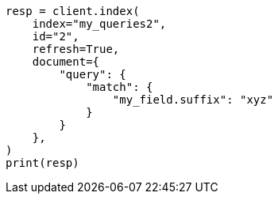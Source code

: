 // This file is autogenerated, DO NOT EDIT
// mapping/types/percolator.asciidoc:649

[source, python]
----
resp = client.index(
    index="my_queries2",
    id="2",
    refresh=True,
    document={
        "query": {
            "match": {
                "my_field.suffix": "xyz"
            }
        }
    },
)
print(resp)
----
